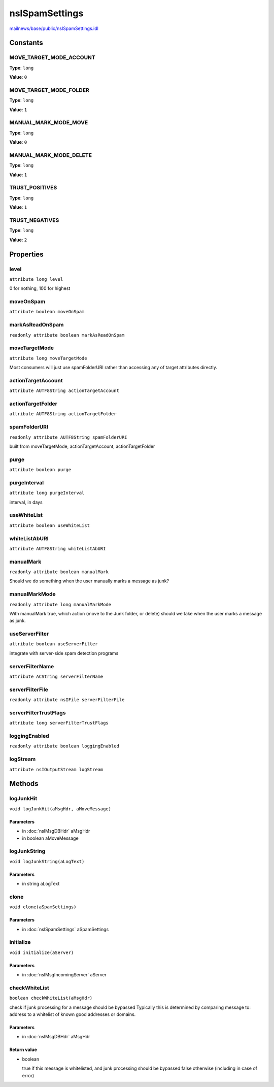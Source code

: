 ===============
nsISpamSettings
===============

`mailnews/base/public/nsISpamSettings.idl <https://hg.mozilla.org/comm-central/file/tip/mailnews/base/public/nsISpamSettings.idl>`_


Constants
=========

MOVE_TARGET_MODE_ACCOUNT
------------------------

**Type**: ``long``

**Value**: ``0``


MOVE_TARGET_MODE_FOLDER
-----------------------

**Type**: ``long``

**Value**: ``1``


MANUAL_MARK_MODE_MOVE
---------------------

**Type**: ``long``

**Value**: ``0``


MANUAL_MARK_MODE_DELETE
-----------------------

**Type**: ``long``

**Value**: ``1``


TRUST_POSITIVES
---------------

**Type**: ``long``

**Value**: ``1``


TRUST_NEGATIVES
---------------

**Type**: ``long``

**Value**: ``2``


Properties
==========

level
-----

``attribute long level``

0 for nothing, 100 for highest

moveOnSpam
----------

``attribute boolean moveOnSpam``

markAsReadOnSpam
----------------

``readonly attribute boolean markAsReadOnSpam``

moveTargetMode
--------------

``attribute long moveTargetMode``

Most consumers will just use spamFolderURI rather than accessing any of
target attributes directly.

actionTargetAccount
-------------------

``attribute AUTF8String actionTargetAccount``

actionTargetFolder
------------------

``attribute AUTF8String actionTargetFolder``

spamFolderURI
-------------

``readonly attribute AUTF8String spamFolderURI``

built from moveTargetMode, actionTargetAccount, actionTargetFolder

purge
-----

``attribute boolean purge``

purgeInterval
-------------

``attribute long purgeInterval``

interval, in days

useWhiteList
------------

``attribute boolean useWhiteList``

whiteListAbURI
--------------

``attribute AUTF8String whiteListAbURI``

manualMark
----------

``readonly attribute boolean manualMark``

Should we do something when the user manually marks a message as junk?

manualMarkMode
--------------

``readonly attribute long manualMarkMode``

With manualMark true, which action (move to the Junk folder, or delete)
should we take when the user marks a message as junk.

useServerFilter
---------------

``attribute boolean useServerFilter``

integrate with server-side spam detection programs

serverFilterName
----------------

``attribute ACString serverFilterName``

serverFilterFile
----------------

``readonly attribute nsIFile serverFilterFile``

serverFilterTrustFlags
----------------------

``attribute long serverFilterTrustFlags``

loggingEnabled
--------------

``readonly attribute boolean loggingEnabled``

logStream
---------

``attribute nsIOutputStream logStream``

Methods
=======

logJunkHit
----------

``void logJunkHit(aMsgHdr, aMoveMessage)``

Parameters
^^^^^^^^^^

* in :doc:`nsIMsgDBHdr` aMsgHdr
* in boolean aMoveMessage

logJunkString
-------------

``void logJunkString(aLogText)``

Parameters
^^^^^^^^^^

* in string aLogText

clone
-----

``void clone(aSpamSettings)``

Parameters
^^^^^^^^^^

* in :doc:`nsISpamSettings` aSpamSettings

initialize
----------

``void initialize(aServer)``

Parameters
^^^^^^^^^^

* in :doc:`nsIMsgIncomingServer` aServer

checkWhiteList
--------------

``boolean checkWhiteList(aMsgHdr)``

check if junk processing for a message should be bypassed
Typically this is determined by comparing message to: address
to a whitelist of known good addresses or domains.

Parameters
^^^^^^^^^^

* in :doc:`nsIMsgDBHdr` aMsgHdr

Return value
^^^^^^^^^^^^

* boolean

  true  if this message is whitelisted, and junk
  processing should be bypassed
  false otherwise (including in case of error)
